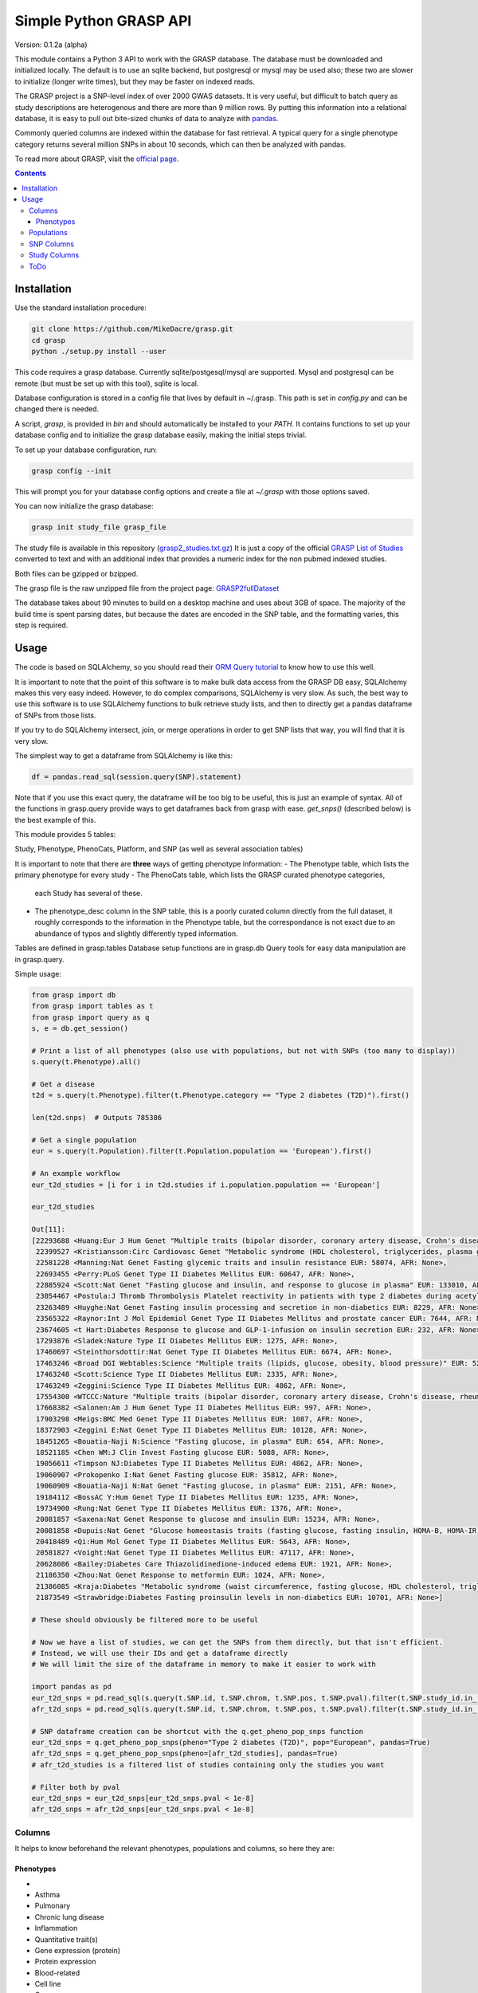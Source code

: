 .......................
Simple Python GRASP API
.......................

Version: 0.1.2a (alpha)

This module contains a Python 3 API to work with the GRASP database. The
database must be downloaded and initialized locally. The default is to use an
sqlite backend, but postgresql or mysql may be used also; these two are slower
to initialize (longer write times), but they may be faster on indexed reads.

The GRASP project is a SNP-level index of over 2000 GWAS datasets. It is very
useful, but difficult to batch query as study descriptions are heterogenous and
there are more than 9 million rows. By putting this information into a relational
database, it is easy to pull out bite-sized chunks of data to analyze with `pandas <http://pandas.pydata.org/>`_.

Commonly queried columns are indexed within the database for fast retrieval. A typical
query for a single phenotype category returns several million SNPs in about 10 seconds,
which can then be analyzed with pandas.

To read more about GRASP, visit the `official page <https://grasp.nhlbi.nih.gov/Overview.aspx>`_.

.. contents:: **Contents**

============
Installation
============

Use the standard installation procedure:

.. code:: shell

  git clone https://github.com/MikeDacre/grasp.git
  cd grasp
  python ./setup.py install --user

This code requires a grasp database. Currently sqlite/postgesql/mysql are
supported. Mysql and postgresql can be remote (but must be set up with this
tool), sqlite is local.

Database configuration is stored in a config file that lives by default in
~/.grasp.  This path is set in `config.py` and can be changed there is needed. 

A script, `grasp`, is provided in `bin` and should automatically be installed
to your `PATH`.  It contains functions to set up your database config and to
initialize the grasp database easily, making the initial steps trivial.

To set up your database configuration, run:

.. code:: shell

  grasp config --init

This will prompt you for your database config options and create a file at
`~/.grasp` with those options saved.

You can now initialize the grasp database:

.. code:: shell

   grasp init study_file grasp_file

The study file is available in this repository (`grasp2_studies.txt.gz <https://raw.githubusercontent.com/MikeDacre/grasp/master/grasp2_studies.txt.gz>`_)
It is just a copy of the official `GRASP List of Studies <https://grasp.nhlbi.nih.gov/downloads/GRASP2_List_Of_Studies.xlsx>`_
converted to text and with an additional index that provides a numeric index
for the non pubmed indexed studies.

Both files can be gzipped or bzipped.

The grasp file is the raw unzipped file from the project page:
`GRASP2fullDataset <https://s3.amazonaws.com/NHLBI_Public/GRASP/GraspFullDataset2.zip>`_

The database takes about 90 minutes to build on a desktop machine and uses
about 3GB of space. The majority of the build time is spent parsing dates,
but because the dates are encoded in the SNP table, and the formatting varies,
this step is required.

=====
Usage
=====

The code is based on SQLAlchemy, so you should read their `ORM Query tutorial <http://docs.sqlalchemy.org/en/latest/orm/tutorial.html#querying>`_
to know how to use this well.

It is important to note that the point of this software is to make bulk data access from the GRASP
DB easy, SQLAlchemy makes this very easy indeed. However, to do complex comparisons,
SQLAlchemy is very slow. As such, the best way to use this software is to use
SQLAlchemy functions to bulk retrieve study lists, and then to directly get
a pandas dataframe of SNPs from those lists.

If you try to do SQLAlchemy intersect, join, or merge operations in order to get
SNP lists that way, you will find that it is very slow.

The simplest way to get a dataframe from SQLAlchemy is like this:

.. code:: python

   df = pandas.read_sql(session.query(SNP).statement)

Note that if you use this exact query, the dataframe will be too big to be
useful, this is just an example of syntax. All of the functions in grasp.query
provide ways to get dataframes back from grasp with ease. `get_snps()`
(described below) is the best example of this.

This module provides 5 tables:

Study, Phenotype, PhenoCats, Platform, and SNP (as well as several association tables)

It is important to note that there are **three** ways of getting
phenotype information:
- The Phenotype table, which lists the primary phenotype for every study
- The PhenoCats table, which lists the GRASP curated phenotype categories,
  each Study has several of these.
- The phenotype_desc column in the SNP table, this is a poorly curated
  column directly from the full dataset, it roughly corresponds to the
  information in the Phenotype table, but the correspondance is not exact
  due to an abundance of typos and slightly differently typed information.

Tables are defined in grasp.tables
Database setup functions are in grasp.db
Query tools for easy data manipulation are in grasp.query.

Simple usage:

.. code:: python

  from grasp import db
  from grasp import tables as t
  from grasp import query as q
  s, e = db.get_session()

  # Print a list of all phenotypes (also use with populations, but not with SNPs (too many to display))
  s.query(t.Phenotype).all()

  # Get a disease
  t2d = s.query(t.Phenotype).filter(t.Phenotype.category == "Type 2 diabetes (T2D)").first()

  len(t2d.snps)  # Outputs 785386

  # Get a single population
  eur = s.query(t.Population).filter(t.Population.population == 'European').first()

  # An example workflow
  eur_t2d_studies = [i for i in t2d.studies if i.population.population == 'European']

  eur_t2d_studies

  Out[11]: 
  [22293688 <Huang:Eur J Hum Genet "Multiple traits (bipolar disorder, coronary artery disease, Crohn's disease, rheumatoid arthritis, T1D, T2D, hypertension)" EUR: 16179, AFR: None>,
   22399527 <Kristiansson:Circ Cardiovasc Genet "Metabolic syndrome (HDL cholesterol, triglycerides, plasma glucose, waist circumference, systolic and diastolic blood pressure)" EUR: 10564, AFR: None>,
   22581228 <Manning:Nat Genet Fasting glycemic traits and insulin resistance EUR: 58074, AFR: None>,
   22693455 <Perry:PLoS Genet Type II Diabetes Mellitus EUR: 60647, AFR: None>,
   22885924 <Scott:Nat Genet "Fasting glucose and insulin, and response to glucose in plasma" EUR: 133010, AFR: None>,
   23054467 <Postula:J Thromb Thrombolysis Platelet reactivity in patients with type 2 diabetes during acetylsalicylic acid (ASA) treatment EUR: 289, AFR: None>,
   23263489 <Huyghe:Nat Genet Fasting insulin processing and secretion in non-diabetics EUR: 8229, AFR: None>,
   23565322 <Raynor:Int J Mol Epidemiol Genet Type II Diabetes Mellitus and prostate cancer EUR: 7644, AFR: None>,
   23674605 <t Hart:Diabetes Response to glucose and GLP-1-infusion on insulin secretion EUR: 232, AFR: None>,
   17293876 <Sladek:Nature Type II Diabetes Mellitus EUR: 1275, AFR: None>,
   17460697 <Steinthorsdottir:Nat Genet Type II Diabetes Mellitus EUR: 6674, AFR: None>,
   17463246 <Broad DGI Webtables:Science "Multiple traits (lipids, glucose, obesity, blood pressure)" EUR: 5217, AFR: None>,
   17463248 <Scott:Science Type II Diabetes Mellitus EUR: 2335, AFR: None>,
   17463249 <Zeggini:Science Type II Diabetes Mellitus EUR: 4862, AFR: None>,
   17554300 <WTCCC:Nature "Multiple traits (bipolar disorder, coronary artery disease, Crohn's disease, rheumatoid arthritis, T1D, T2D, hypertension)" EUR: 4806, AFR: None>,
   17668382 <Salonen:Am J Hum Genet Type II Diabetes Mellitus EUR: 997, AFR: None>,
   17903298 <Meigs:BMC Med Genet Type II Diabetes Mellitus EUR: 1087, AFR: None>,
   18372903 <Zeggini E:Nat Genet Type II Diabetes Mellitus EUR: 10128, AFR: None>,
   18451265 <Bouatia-Naji N:Science "Fasting glucose, in plasma" EUR: 654, AFR: None>,
   18521185 <Chen WM:J Clin Invest Fasting glucose EUR: 5088, AFR: None>,
   19056611 <Timpson NJ:Diabetes Type II Diabetes Mellitus EUR: 4862, AFR: None>,
   19060907 <Prokopenko I:Nat Genet Fasting glucose EUR: 35812, AFR: None>,
   19060909 <Bouatia-Naji N:Nat Genet "Fasting glucose, in plasma" EUR: 2151, AFR: None>,
   19184112 <BossAC Y:Hum Genet Type II Diabetes Mellitus EUR: 1235, AFR: None>,
   19734900 <Rung:Nat Genet Type II Diabetes Mellitus EUR: 1376, AFR: None>,
   20081857 <Saxena:Nat Genet Response to glucose and insulin EUR: 15234, AFR: None>,
   20081858 <Dupuis:Nat Genet "Glucose homeostasis traits (fasting glucose, fasting insulin, HOMA-B, HOMA-IR)" EUR: 46186, AFR: None>,
   20418489 <Qi:Hum Mol Genet Type II Diabetes Mellitus EUR: 5643, AFR: None>,
   20581827 <Voight:Nat Genet Type II Diabetes Mellitus EUR: 47117, AFR: None>,
   20628086 <Bailey:Diabetes Care Thiazolidinedione-induced edema EUR: 1921, AFR: None>,
   21186350 <Zhou:Nat Genet Response to metformin EUR: 1024, AFR: None>,
   21386085 <Kraja:Diabetes "Metabolic syndrome (waist circumference, fasting glucose, HDL cholesterol, triglycerides, blood pressure)" EUR: 22161, AFR: None>,
   21873549 <Strawbridge:Diabetes Fasting proinsulin levels in non-diabetics EUR: 10701, AFR: None>]

  # These should obviously be filtered more to be useful

  # Now we have a list of studies, we can get the SNPs from them directly, but that isn't efficient.
  # Instead, we will use their IDs and get a dataframe directly
  # We will limit the size of the dataframe in memory to make it easier to work with

  import pandas as pd
  eur_t2d_snps = pd.read_sql(s.query(t.SNP.id, t.SNP.chrom, t.SNP.pos, t.SNP.pval).filter(t.SNP.study_id.in_([i.id for i in t2d.studies if i.population.population == "European"])).statement, e, index_col='id')
  afr_t2d_snps = pd.read_sql(s.query(t.SNP.id, t.SNP.chrom, t.SNP.pos, t.SNP.pval).filter(t.SNP.study_id.in_([i.id for i in t2d.studies if i.population.population == "African"])).statement, e, index_col='id')

  # SNP dataframe creation can be shortcut with the q.get_pheno_pop_snps function
  eur_t2d_snps = q.get_pheno_pop_snps(pheno="Type 2 diabetes (T2D)", pop="European", pandas=True)
  afr_t2d_snps = q.get_pheno_pop_snps(pheno=[afr_t2d_studies], pandas=True)
  # afr_t2d_studies is a filtered list of studies containing only the studies you want

  # Filter both by pval
  eur_t2d_snps = eur_t2d_snps[eur_t2d_snps.pval < 1e-8]
  afr_t2d_snps = afr_t2d_snps[eur_t2d_snps.pval < 1e-8]
  

Columns
=======

It helps to know beforehand the relevant phenotypes, populations and columns, so here they are:

Phenotypes
----------
- 
- Asthma
- Pulmonary
- Chronic lung disease
- Inflammation
- Quantitative trait(s)
- Gene expression (protein)
- Protein expression
- Blood-related
- Cell line
- Cancer
- Endometrial cancer
- Reproductive
- Gender
- Female
- Treatment response
- Physical activity
- Eye-related
- Type 2 diabetes (T2D)
- Gene expression (RNA)
- Neuro
- Methylation
- Epigenetics
- Behavioral
- Bipolar disorder
- Breast cancer
- Drug response
- CVD risk factor (CVD RF)
- Lipids
- C-reactive protein (CRP)
- Serum
- Mortality
- Pregnancy-related
- Infection
- Tuberculosis
- HIV/AIDS
- Surgery
- Heart
- Cardiovascular disease (CVD)
- Myocardial infarction (MI)
- Thyroid cancer
- Thyroid
- Hormonal
- Developmental
- Aging
- Menopause
- Oral-related
- Bone-related
- Dental
- Adverse drug reaction (ADR)
- Immune-related
- Stroke
- Blood cancer
- Leukemia
- Lymphoma
- Systemic lupus erythematosus (SLE)
- Pancreatic cancer
- Pancreas
- Lung cancer
- Blood pressure
- Type 1 diabetes (T1D)
- Arthritis
- Rheumatoid arthritis
- "Crohns disease"
- Wound
- Gastrointestinal
- Colorectal cancer
- Gallbladder cancer
- Sleep
- Skin-related
- Esophageal cancer
- Nasal
- Anthropometric
- Imaging
- Weight
- Body mass index
- Plasma
- Subclinical CVD
- Male
- Prostate cancer
- Schizophrenia
- Addiction
- Smoking
- Epilepsy
- Adipose-related
- Urinary
- Cancer-related
- Environment
- "Huntingtons disease"
- Hepatic
- Social
- Renal
- Stone
- Muscle-related
- "Graves disease"
- Autism
- Congenital
- Glaucoma
- Platelet
- "Alzheimers disease"
- Diet-related
- "Parkinsons disease"
- Venous
- Thrombosis
- Depression
- Aneurysm
- Arterial
- Cognition
- Attention-deficit/hyperactivity disorder (ADHD)
- Multiple sclerosis (MS)
- Cystic fibrosis
- Brain cancer
- Amyotrophic lateral sclerosis (ALS)
- Chronic kidney disease
- Musculoskeletal
- Alcohol
- Vaccine
- Influenza
- Hepatitis
- Oral cancer
- Coronary heart disease (CHD)
- Smallpox
- Renal cancer
- Atrial fibrillation
- Hair
- Gallstones
- Sickle cell anemia
- Anemia
- Height
- miRNA
- Movement-related
- Anthrax
- Valve
- Age-related macular degeneration (ARMD)
- Menarche
- Ovarian cancer
- Liver cancer
- Vasculitis
- Ulcerative colitis
- Narcotics
- Chronic obstructive pulmonary disease (COPD)
- Salmonella
- Obsessive-compulsive disorder (OCD)
- Pain
- Radiation
- Allergy
- Myasthenia gravis
- Gastric cancer
- Hearing
- Heart rate
- Kidney cancer
- Nasal cancer
- Cardiomyopathy
- Bleeding disorder
- Hemophilia
- Calcium
- Skin cancer
- Melanoma
- Cervical cancer
- Rectal cancer
- Bone cancer
- Testicular cancer
- Celiac disease
- Heart failure
- Graft-versus-host
- Bladder cancer
- Mood disorder
- General health
- Emphysema
- Cytotoxicity
- T2D-related
- Treatment-related
- Upper airway tract cancer
- Uterine cancer
- Uterine fibroids
- Manic depression
- Basal cell cancer
- Blood
- CVD
- Drug treatment
- Allergy

Populations
============

- Hispanic
- European
- Mixed
- African
- Asian
- Unspecified
- Indian/South Asian
- Micronesian
- Arab/ME
- Native
- Filipino
- Indonesian

SNP Columns
===========

+--------------------+---------------------------------+
| Column             | Description                     |
+====================+=================================+
| ConservPredTFBS    | ConservPredTFBS                 |
+--------------------+---------------------------------+
| CreationDate       | CreationDate                    |
+--------------------+---------------------------------+
| EqtlMethMetabStudy | EqtlMethMetabStudy              |
+--------------------+---------------------------------+
| HUPfield           | HUPfield                        |
+--------------------+---------------------------------+
| HumanEnhancer      | HumanEnhancer                   |
+--------------------+---------------------------------+
| InGene             | InGene                          |
+--------------------+---------------------------------+
| InLincRNA          | InLincRNA                       |
+--------------------+---------------------------------+
| InMiRNA            | InMiRNA                         |
+--------------------+---------------------------------+
| InMiRNABS          | InMiRNABS                       |
+--------------------+---------------------------------+
| LSSNP              | LS-SNP                          |
+--------------------+---------------------------------+
| LastCurationDate   | LastCurationDate                |
+--------------------+---------------------------------+
| NHLBIkey           | NHLBIkey                        |
+--------------------+---------------------------------+
| NearestGene        | NearestGene                     |
+--------------------+---------------------------------+
| ORegAnno           | ORegAnno                        |
+--------------------+---------------------------------+
| PolyPhen2          | PolyPhen2                       |
+--------------------+---------------------------------+
| RNAedit            | RNAedit                         |
+--------------------+---------------------------------+
| SIFT               | SIFT                            |
+--------------------+---------------------------------+
| UniProt            | UniProt                         |
+--------------------+---------------------------------+
| chrom              | chr(hg19)                       |
+--------------------+---------------------------------+
| dbSNPClinStatus    | dbSNPClinStatus                 |
+--------------------+---------------------------------+
| dbSNPMAF           | dbSNPMAF                        |
+--------------------+---------------------------------+
| dbSNPfxn           | dbSNPfxn                        |
+--------------------+---------------------------------+
| dbSNPinfo          | dbSNPalleles/het/se             |
+--------------------+---------------------------------+
| dbSNPvalidation    | dbSNPvalidation                 |
+--------------------+---------------------------------+
| id                 | ID (generated from NHLBIKey)    |
+--------------------+---------------------------------+
| paper_loc          | LocationWithinPaper             |
+--------------------+---------------------------------+
| phenotypes         | Link to phenotypes              |
+--------------------+---------------------------------+
| population         | Link to population table        |
+--------------------+---------------------------------+
| population_id      | Primary key of population table |
+--------------------+---------------------------------+
| pos                | pos(hg19)                       |
+--------------------+---------------------------------+
| primary_pheno      | Phenotype                       |
+--------------------+---------------------------------+
| pval               | Pvalue                          |
+--------------------+---------------------------------+
| snpid              | SNPid(dbSNP134)                 |
+--------------------+---------------------------------+
| study              | Link to study table             |
+--------------------+---------------------------------+
| study_id           | Primary key of the study table  |
+--------------------+---------------------------------+

Study Columns
=============

+------------------+---------------------------------------------------------------------+
| Column           | Description                                                         |
+==================+=====================================================================+
| african          | African ancestry                                                    |
+------------------+---------------------------------------------------------------------+
| arab             | Arab/ME                                                             |
+------------------+---------------------------------------------------------------------+
| author           | 1st_author                                                          |
+------------------+---------------------------------------------------------------------+
| datepub          | DatePub                                                             |
+------------------+---------------------------------------------------------------------+
| east_asian       | East Asian                                                          |
+------------------+---------------------------------------------------------------------+
| european         | European                                                            |
+------------------+---------------------------------------------------------------------+
| filipino         | Filipino                                                            |
+------------------+---------------------------------------------------------------------+
| grasp_ver        | GRASPversion?                                                       |
+------------------+---------------------------------------------------------------------+
| hispanic         | Hispanic                                                            |
+------------------+---------------------------------------------------------------------+
| id               | ID                                                                  |
+------------------+---------------------------------------------------------------------+
| imputed          | From "Platform [SNPs passing QC]"                                   |
+------------------+---------------------------------------------------------------------+
| in_nhgri         | In NHGRI GWAS catalog (8/26/14)?                                    |
+------------------+---------------------------------------------------------------------+
| indonesian       | Indonesian                                                          |
+------------------+---------------------------------------------------------------------+
| journal          | Journal                                                             |
+------------------+---------------------------------------------------------------------+
| locations        | Specific place(s) mentioned for samples                             |
+------------------+---------------------------------------------------------------------+
| mf               | Includes male/female only analyses in discovery and/or replication? |
+------------------+---------------------------------------------------------------------+
| mf_only          | Exclusively male or female study?                                   |
+------------------+---------------------------------------------------------------------+
| micronesian      | Micronesian                                                         |
+------------------+---------------------------------------------------------------------+
| mixed            | Mixed                                                               |
+------------------+---------------------------------------------------------------------+
| native           | Native                                                              |
+------------------+---------------------------------------------------------------------+
| noresults        | No results flag                                                     |
+------------------+---------------------------------------------------------------------+
| pheno_desc       | Phenotype description                                               |
+------------------+---------------------------------------------------------------------+
| phenotypes       | Phenotype categories assigned                                       |
+------------------+---------------------------------------------------------------------+
| platforms        | Platform [SNPs passing QC]                                          |
+------------------+---------------------------------------------------------------------+
| pmid             | PubmedID                                                            |
+------------------+---------------------------------------------------------------------+
| population       | GWAS description link to table                                      |
+------------------+---------------------------------------------------------------------+
| population_id    | Primary key of population table                                     |
+------------------+---------------------------------------------------------------------+
| qtl              | IsEqtl/meQTL/pQTL/gQTL/Metabolmics?                                 |
+------------------+---------------------------------------------------------------------+
| rep_african      | African ancestry.1                                                  |
+------------------+---------------------------------------------------------------------+
| rep_arab         | Arab/ME.1                                                           |
+------------------+---------------------------------------------------------------------+
| rep_east_asian   | East Asian.1                                                        |
+------------------+---------------------------------------------------------------------+
| rep_european     | European.1                                                          |
+------------------+---------------------------------------------------------------------+
| rep_filipino     | Filipino.1                                                          |
+------------------+---------------------------------------------------------------------+
| rep_hispanic     | Hispanic.1                                                          |
+------------------+---------------------------------------------------------------------+
| rep_indonesian   | Indonesian.1                                                        |
+------------------+---------------------------------------------------------------------+
| rep_micronesian  | Micronesian.1                                                       |
+------------------+---------------------------------------------------------------------+
| rep_mixed        | Mixed.1                                                             |
+------------------+---------------------------------------------------------------------+
| rep_native       | Native.1                                                            |
+------------------+---------------------------------------------------------------------+
| rep_south_asian  | Indian/South Asian.1                                                |
+------------------+---------------------------------------------------------------------+
| rep_unpecified   | Unspec.1                                                            |
+------------------+---------------------------------------------------------------------+
| replication_size | Replication Sample Size                                             |
+------------------+---------------------------------------------------------------------+
| results          | #results                                                            |
+------------------+---------------------------------------------------------------------+
| sample_size      | Initial Sample Size                                                 |
+------------------+---------------------------------------------------------------------+
| snp_count        | From "Platform [SNPs passing QC]"                                   |
+------------------+---------------------------------------------------------------------+
| snps             | Link to all SNPs in this study                                      |
+------------------+---------------------------------------------------------------------+
| south_asian      | Indian/South Asian                                                  |
+------------------+---------------------------------------------------------------------+
| title            | Study                                                               |
+------------------+---------------------------------------------------------------------+
| total            | Total Discovery + Replication sample size                           |
+------------------+---------------------------------------------------------------------+
| total_disc       | Total discovery samples                                             |
+------------------+---------------------------------------------------------------------+
| total_rep        | Total replication samples                                           |
+------------------+---------------------------------------------------------------------+
| unpecified       | Unspec                                                              |
+------------------+---------------------------------------------------------------------+



ToDo
====

 - Implement common queries with pandas
 - Include myvariant to make looking up additional SNP info easy
 - Add more functions to grasp script, including lookup by position or range of positions
